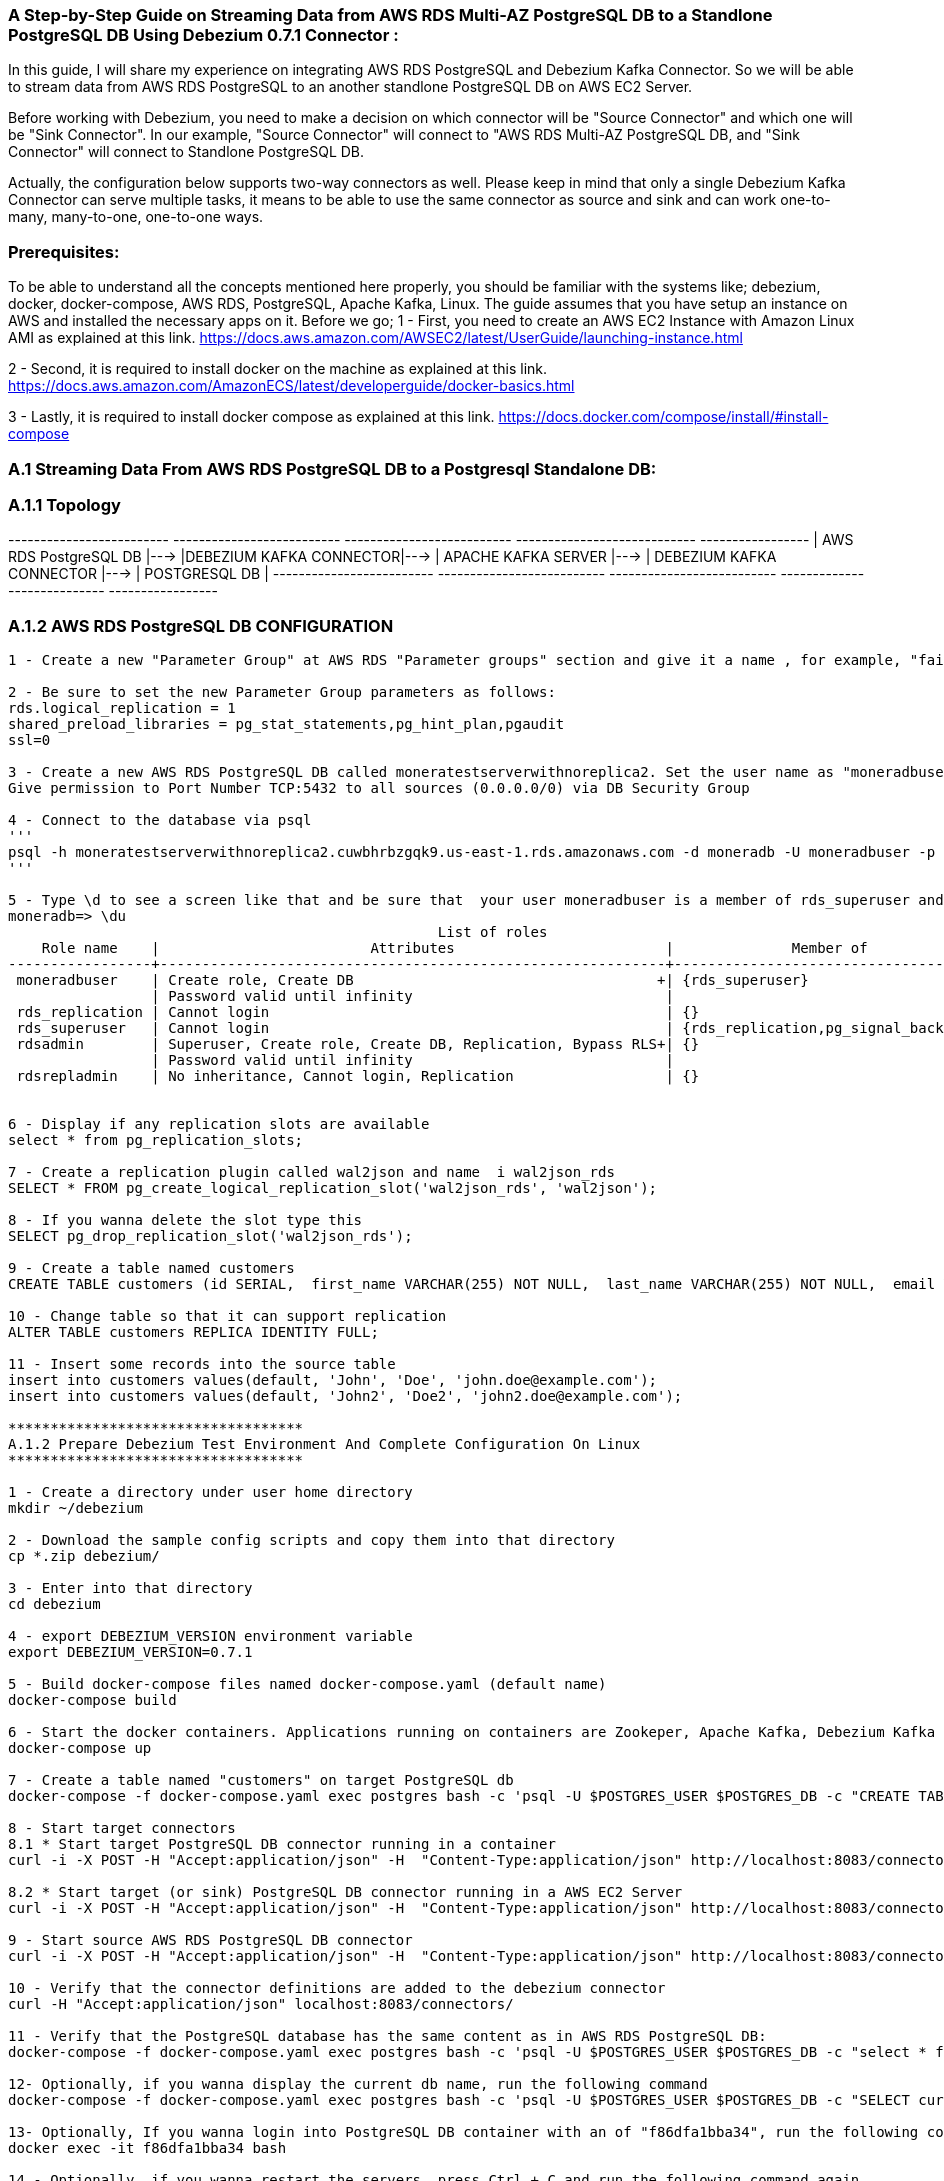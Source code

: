 ### A Step-by-Step Guide on Streaming Data from AWS RDS Multi-AZ PostgreSQL DB to a Standlone PostgreSQL DB Using Debezium 0.7.1 Connector :

In this guide, I will share my experience on integrating AWS RDS PostgreSQL and Debezium Kafka 
Connector. So we will be able to stream data from AWS RDS PostgreSQL to an another standlone 
PostgreSQL DB on AWS EC2 Server.

Before working with Debezium, you need to make a decision on which connector will be "Source Connector" and 
which one will be "Sink Connector". In our example, "Source Connector" will connect to "AWS RDS Multi-AZ PostgreSQL DB, 
and "Sink Connector" will connect to Standlone PostgreSQL DB. 

Actually, the configuration below supports two-way connectors as well. Please keep in mind that only a single 
Debezium Kafka Connector can serve multiple tasks, it means to be able to use the same connector as source and 
sink  and can work one-to-many, many-to-one, one-to-one ways. 

### Prerequisites:
To be able to understand all the concepts mentioned here properly, you should be familiar with the systems 
like; debezium, docker, docker-compose, AWS RDS, PostgreSQL, Apache Kafka, Linux.
The guide assumes that you have setup an instance on AWS and installed the necessary apps on it. 
Before we go;
1 - First, you need to create an AWS EC2 Instance with Amazon Linux AMI as explained at this link. 
https://docs.aws.amazon.com/AWSEC2/latest/UserGuide/launching-instance.html

2 - Second, it is required to install docker on the machine as explained at this link. 
https://docs.aws.amazon.com/AmazonECS/latest/developerguide/docker-basics.html

3 - Lastly, it is required to install docker compose as explained at this link.
https://docs.docker.com/compose/install/#install-compose


### A.1 Streaming Data From AWS RDS PostgreSQL DB to a Postgresql Standalone DB:

### A.1.1 Topology

-------------------------     --------------------------     --------------------------      ----------------------------     -----------------
| AWS RDS PostgreSQL DB |---> |DEBEZIUM KAFKA CONNECTOR|---> | APACHE KAFKA SERVER    |--->  | DEBEZIUM KAFKA CONNECTOR |---> | POSTGRESQL DB |       
-------------------------     --------------------------     --------------------------      ----------------------------     -----------------

### A.1.2 AWS RDS PostgreSQL DB CONFIGURATION
--------------
1 - Create a new "Parameter Group" at AWS RDS "Parameter groups" section and give it a name , for example, "fairbit-postgres-db-parameter-groups"

2 - Be sure to set the new Parameter Group parameters as follows:
rds.logical_replication = 1
shared_preload_libraries = pg_stat_statements,pg_hint_plan,pgaudit
ssl=0

3 - Create a new AWS RDS PostgreSQL DB called moneratestserverwithnoreplica2. Set the user name as "moneradbuser". 
Give permission to Port Number TCP:5432 to all sources (0.0.0.0/0) via DB Security Group

4 - Connect to the database via psql 
'''
psql -h moneratestserverwithnoreplica2.cuwbhrbzgqk9.us-east-1.rds.amazonaws.com -d moneradb -U moneradbuser -p 5432
'''

5 - Type \d to see a screen like that and be sure that  your user moneradbuser is a member of rds_superuser and rds_superuser has "rds_replication" right
moneradb=> \du
                                                   List of roles
    Role name    |                         Attributes                         |              Member of
-----------------+------------------------------------------------------------+-------------------------------------
 moneradbuser    | Create role, Create DB                                    +| {rds_superuser}
                 | Password valid until infinity                              |
 rds_replication | Cannot login                                               | {}
 rds_superuser   | Cannot login                                               | {rds_replication,pg_signal_backend}
 rdsadmin        | Superuser, Create role, Create DB, Replication, Bypass RLS+| {}
                 | Password valid until infinity                              |
 rdsrepladmin    | No inheritance, Cannot login, Replication                  | {}
 

6 - Display if any replication slots are available
select * from pg_replication_slots;

7 - Create a replication plugin called wal2json and name  i wal2json_rds
SELECT * FROM pg_create_logical_replication_slot('wal2json_rds', 'wal2json');

8 - If you wanna delete the slot type this
SELECT pg_drop_replication_slot('wal2json_rds');

9 - Create a table named customers
CREATE TABLE customers (id SERIAL,  first_name VARCHAR(255) NOT NULL,  last_name VARCHAR(255) NOT NULL,  email VARCHAR(255) NOT NULL,  PRIMARY KEY(id));

10 - Change table so that it can support replication
ALTER TABLE customers REPLICA IDENTITY FULL;

11 - Insert some records into the source table
insert into customers values(default, 'John', 'Doe', 'john.doe@example.com');
insert into customers values(default, 'John2', 'Doe2', 'john2.doe@example.com');

***********************************
A.1.2 Prepare Debezium Test Environment And Complete Configuration On Linux
***********************************

1 - Create a directory under user home directory 
mkdir ~/debezium

2 - Download the sample config scripts and copy them into that directory
cp *.zip debezium/

3 - Enter into that directory
cd debezium

4 - export DEBEZIUM_VERSION environment variable
export DEBEZIUM_VERSION=0.7.1

5 - Build docker-compose files named docker-compose.yaml (default name)
docker-compose build

6 - Start the docker containers. Applications running on containers are Zookeper, Apache Kafka, Debezium Kafka Connector, PostgreSQL db) 
docker-compose up	

7 - Create a table named "customers" on target PostgreSQL db
docker-compose -f docker-compose.yaml exec postgres bash -c 'psql -U $POSTGRES_USER $POSTGRES_DB -c "CREATE TABLE customers (id SERIAL,  first_name VARCHAR(255) NOT NULL,  last_name VARCHAR(255) NOT NULL,  email VARCHAR(255) NOT NULL,  PRIMARY KEY(id));"'

8 - Start target connectors
8.1 * Start target PostgreSQL DB connector running in a container
curl -i -X POST -H "Accept:application/json" -H  "Content-Type:application/json" http://localhost:8083/connectors/ -d @jdbc-sink.json

8.2 * Start target (or sink) PostgreSQL DB connector running in a AWS EC2 Server
curl -i -X POST -H "Accept:application/json" -H  "Content-Type:application/json" http://localhost:8083/connectors/ -d @jdbc-sink-on-premise.json

9 - Start source AWS RDS PostgreSQL DB connector
curl -i -X POST -H "Accept:application/json" -H  "Content-Type:application/json" http://localhost:8083/connectors/ -d @source-postgres.json

10 - Verify that the connector definitions are added to the debezium connector
curl -H "Accept:application/json" localhost:8083/connectors/

11 - Verify that the PostgreSQL database has the same content as in AWS RDS PostgreSQL DB:
docker-compose -f docker-compose.yaml exec postgres bash -c 'psql -U $POSTGRES_USER $POSTGRES_DB -c "select * from customers"'

12- Optionally, if you wanna display the current db name, run the following command 
docker-compose -f docker-compose.yaml exec postgres bash -c 'psql -U $POSTGRES_USER $POSTGRES_DB -c "SELECT current_database();"'

13- Optionally, If you wanna login into PostgreSQL DB container with an of "f86dfa1bba34", run the following command 
docker exec -it f86dfa1bba34 bash

14 - Optionally, if you wanna restart the servers, press Ctrl + C and run the following command again
export DEBEZIUM_VERSION=0.7.1
docker-compose down
docker-compose up
--------------

### A.1.3 Prepare Postgresql Standalone Db Environment As A Source And Target(Sink) At The Same Time For Debezium Connector On Linux

Ref : https://linode.com/docs/databases/postgresql/how-to-install-postgresql-relational-databases-on-centos-7/

--------------
sudo yum update
cd ~
wget https://download.postgresql.org/pub/repos/yum/9.6/redhat/rhel-7-x86_64/pgdg-centos96-9.6-5.noarch.rpm
sudo yum install pgdg-centos96-9.6-5.noarch.rpm epel-release
sudo yum update
sudo yum install postgresql96-server postgresql96-contrib

1 - Login as postgres linux user 
sudo -i -u postgres

2 - Start PostgreSQL DB server
/usr/lib64/pgsql96/bin/initdb -D /var/lib/pgsql96/data
/usr/lib64/pgsql96/bin/pg_ctl -D /var/lib/pgsql96/data -l logfile start


3 - Check out db server status
/usr/lib64/pgsql96/bin/pg_ctl status -D /var/lib/pgsql96/data

4 - Restart db server if needed
/usr/lib64/pgsql96/bin/pg_ctl restart -D /var/lib/pgsql96/data

5 - Set password for postgres linux user
sudo passwd postgres

6 - Set password for postgres db user
psql -d template1 -c "ALTER USER postgres WITH PASSWORD 'postgres';"

7 - Create a user named "postgresuser"
createuser postgresuser

8 - Create a db named "inventory"
createdb inventory -O postgresuser

9 - Set the new user's password
 psql -d inventory -c "ALTER USER postgresuser WITH PASSWORD 'postgrespw';"

10 - Connect to inventory db
 psql inventory
 
11 - Some useful commands
\l : list all databases
\h : list all command
\du : show user roles
\c : show connection info

12 - Go to db folder
cd /var/lib/pgsql96/data/

13 - open "pg_hba.conf" config file and change it as follows
vim pg_hba.conf

**** pg_hba.conf ****
# IPv4 local connections:
host    all             all             0.0.0.0/0               md5

# Allow replication connections from localhost, by a user with the
# replication privilege.
#local   replication     postgres                                trust
#host    replication     postgres        127.0.0.1/32            trust
#host    replication     postgres        ::1/128                 trust
host     replication     postgresuser    0.0.0.0/0               md5
**** pg_hba.conf ****

14 - open "postgresql.conf" config file and change it as follows
vim postgresql.conf

**** postgresql.conf ****
listen_addresses = '*'
port = 5432
ssl = off
wal_level = logical
max_wal_senders = 1
max_replication_slots = 1 
**** postgresql.conf ****


15 - Restart the server to apply changes
/usr/lib64/pgsql96/bin/pg_ctl restart -D /var/lib/pgsql96/data

16 - Connect to the new db with the new user
psql -d inventory -U postgresuser

17 - Give REPLICATION and SUPERUSER(not mandatory) rights to the new user.

ALTER ROLE postgresuser WITH SUPERUSER; 
ALTER ROLE postgresuser WITH REPLICATION;


18 - Add your user postgres to the sudoers group
usermod -aG wheel postgres
cat /etc/sudoers

19 - Allow wheel user group to run all commands on linux
visudo

***** visudo *******
# Open wheel line
## Allows people in group wheel to run all commands
%wheel        ALL=(ALL)       ALL
***** visudo *******


20 - Find postgres development tools to compile wal2json plugin
yum list postgres*
sudo yum install postgresql96-devel.x86_64
yum list gcc*
sudo yum install gcc.noarch

21 - Install git tool to download wal2json plugin code from the repository below.
sudo yum install git
sudo -i -u postgres
git clone https://github.com/eulerto/wal2json.git

22 - Compile wal2json plugin
cd wal2json/
PATH=/path/to/bin/pg_config:$PATH
USE_PGXS=1 make
sudo /usr/bin/install -c -m 755  wal2json.so '/usr/lib64/pgsql96/'
### The same thing with (USE_PGXS=1 make install )


23 - Create a replication slot named "wal2json_rds" using the plugin "wal2json".
psql inventory -U postgresuser
SELECT * FROM pg_create_logical_replication_slot('wal2json_rds', 'wal2json');
SELECT * FROM pg_replication_slots;

24 - Check out your wal_level, you must see "logical"
show wal_level;
--------------
